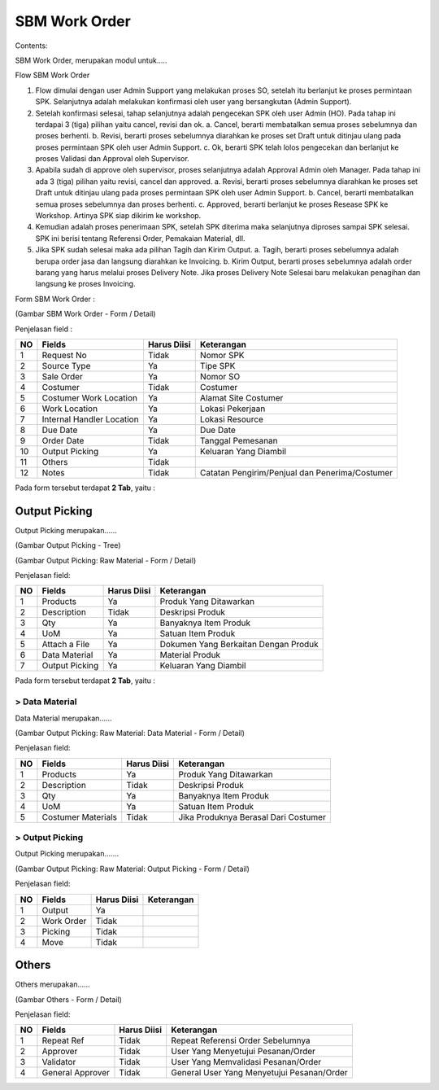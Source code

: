 SBM Work Order
==============


Contents:

SBM Work Order, merupakan modul untuk.....




Flow SBM Work Order

.. image:: /img/Gm50U.jpg

1. Flow dimulai dengan user Admin Support yang melakukan proses SO, setelah itu berlanjut ke proses permintaan SPK. Selanjutnya adalah melakukan konfirmasi oleh user yang bersangkutan (Admin Support).

2. Setelah konfirmasi selesai, tahap selanjutnya adalah pengecekan SPK oleh user Admin (HO). Pada tahap ini terdapai 3 (tiga) pilihan yaitu cancel, revisi dan ok. a. Cancel, berarti membatalkan semua proses sebelumnya dan proses berhenti. b. Revisi, berarti proses sebelumnya diarahkan ke proses set Draft untuk ditinjau ulang pada proses permintaan SPK oleh user Admin Support. c. Ok, berarti SPK telah lolos pengecekan dan berlanjut ke proses Validasi dan Approval oleh Supervisor.

3. Apabila sudah di approve oleh supervisor, proses selanjutnya adalah Approval Admin oleh Manager. Pada tahap ini ada 3 (tiga) pilihan yaitu revisi, cancel dan approved. a. Revisi, berarti proses sebelumnya diarahkan ke proses set Draft untuk ditinjau ulang pada proses permintaan SPK oleh user Admin Support. b. Cancel, berarti membatalkan semua proses sebelumnya dan proses berhenti. c. Approved, berarti berlanjut ke proses Resease SPK ke Workshop. Artinya SPK siap dikirim ke workshop.

4. Kemudian adalah proses penerimaan SPK, setelah SPK diterima maka selanjutnya diproses sampai SPK selesai. SPK ini berisi tentang Referensi Order, Pemakaian Material, dll.

5. Jika SPK sudah selesai maka ada pilihan Tagih dan Kirim Output. a. Tagih, berarti proses sebelumnya adalah berupa order jasa dan langsung diarahkan ke Invoicing. b. Kirim Output, berarti proses sebelumnya adalah order barang yang harus melalui proses Delivery Note. Jika proses Delivery Note Selesai baru melakukan penagihan dan langsung ke proses Invoicing.


Form SBM Work Order :

.. image:: /img/sbm-work-order-form.png

(Gambar SBM Work Order - Form / Detail)

Penjelasan field :

+----+---------------------------+-----------------+-------------------------------------------------------------------------+
| NO | Fields                    | Harus Diisi     | Keterangan                                                              |
+====+===========================+=================+=========================================================================+
| 1  | Request No                | Tidak           | Nomor SPK                                                               |
+----+---------------------------+-----------------+-------------------------------------------------------------------------+
| 2  | Source Type               | Ya              | Tipe SPK                                                                |
+----+---------------------------+-----------------+-------------------------------------------------------------------------+
| 3  | Sale Order                | Ya              | Nomor SO                                                                |
+----+---------------------------+-----------------+-------------------------------------------------------------------------+
| 4  | Costumer                  | Tidak           | Costumer                                                                |
+----+---------------------------+-----------------+-------------------------------------------------------------------------+
| 5  | Costumer Work Location    | Ya              | Alamat Site Costumer                                                    |
+----+---------------------------+-----------------+-------------------------------------------------------------------------+
| 6  | Work Location             | Ya              | Lokasi Pekerjaan                                                        |
+----+---------------------------+-----------------+-------------------------------------------------------------------------+
| 7  | Internal Handler Location | Ya              | Lokasi Resource                                                         |
+----+---------------------------+-----------------+-------------------------------------------------------------------------+
| 8  | Due Date                  | Ya              | Due Date                                                                |
+----+---------------------------+-----------------+-------------------------------------------------------------------------+
| 9  | Order Date                | Tidak           | Tanggal Pemesanan                                                       |
+----+---------------------------+-----------------+-------------------------------------------------------------------------+
| 10 | Output Picking            | Ya              | Keluaran Yang Diambil                                                   |
+----+---------------------------+-----------------+-------------------------------------------------------------------------+
| 11 | Others                    | Tidak           |                                                                         |
+----+---------------------------+-----------------+-------------------------------------------------------------------------+
| 12 | Notes                     | Tidak           | Catatan Pengirim/Penjual dan Penerima/Costumer                          |
+----+---------------------------+-----------------+-------------------------------------------------------------------------+


Pada form tersebut terdapat **2 Tab**, yaitu :


Output Picking
--------------

Output Picking merupakan......


.. image:: /img/sbm-work-order-output-picking.png

(Gambar Output Picking - Tree)

.. image:: /img/sbm-work-order-output-picking-raw-materials.png

(Gambar Output Picking: Raw Material - Form / Detail)

Penjelasan field:

+----+---------------------------+-----------------+-------------------------------------------------------------------------+
| NO | Fields                    | Harus Diisi     | Keterangan                                                              |
+====+===========================+=================+=========================================================================+
| 1  | Products                  | Ya              | Produk Yang Ditawarkan                                                  |
+----+---------------------------+-----------------+-------------------------------------------------------------------------+
| 2  | Description               | Tidak           | Deskripsi Produk                                                        |
+----+---------------------------+-----------------+-------------------------------------------------------------------------+
| 3  | Qty                       | Ya              | Banyaknya Item Produk                                                   |
+----+---------------------------+-----------------+-------------------------------------------------------------------------+
| 4  | UoM                       | Ya              | Satuan Item Produk                                                      |
+----+---------------------------+-----------------+-------------------------------------------------------------------------+
| 5  | Attach a File             | Ya              | Dokumen Yang Berkaitan Dengan Produk                                    |
+----+---------------------------+-----------------+-------------------------------------------------------------------------+
| 6  | Data Material             | Ya              | Material Produk                                                         |
+----+---------------------------+-----------------+-------------------------------------------------------------------------+
| 7  | Output Picking            | Ya              | Keluaran Yang Diambil                                                   |
+----+---------------------------+-----------------+-------------------------------------------------------------------------+


Pada form tersebut terdapat **2 Tab**, yaitu :


> Data Material
+++++++++++++++

Data Material merupakan......

.. image:: /img/sbm-work-order-output-picking-raw-materials-data-material.png

(Gambar Output Picking: Raw Material: Data Material - Form / Detail)

Penjelasan field:

+----+---------------------------+-----------------+-------------------------------------------------------------------------+
| NO | Fields                    | Harus Diisi     | Keterangan                                                              |
+====+===========================+=================+=========================================================================+
| 1  | Products                  | Ya              | Produk Yang Ditawarkan                                                  |
+----+---------------------------+-----------------+-------------------------------------------------------------------------+
| 2  | Description               | Tidak           | Deskripsi Produk                                                        |
+----+---------------------------+-----------------+-------------------------------------------------------------------------+
| 3  | Qty                       | Ya              | Banyaknya Item Produk                                                   |
+----+---------------------------+-----------------+-------------------------------------------------------------------------+
| 4  | UoM                       | Ya              | Satuan Item Produk                                                      |
+----+---------------------------+-----------------+-------------------------------------------------------------------------+
| 5  | Costumer Materials        | Tidak           | Jika Produknya Berasal Dari Costumer                                    |
+----+---------------------------+-----------------+-------------------------------------------------------------------------+


> Output Picking
++++++++++++++++

Output Picking merupakan.......

.. image:: /img/sbm-work-order-output-picking-raw-materials-output-picking.png

(Gambar Output Picking: Raw Material: Output Picking - Form / Detail)

Penjelasan field:

+----+---------------------------+-----------------+-------------------------------------------------------------------------+
| NO | Fields                    | Harus Diisi     | Keterangan                                                              |
+====+===========================+=================+=========================================================================+
| 1  | Output                    | Ya              |                                                                         |
+----+---------------------------+-----------------+-------------------------------------------------------------------------+
| 2  | Work Order                | Tidak           |                                                                         |
+----+---------------------------+-----------------+-------------------------------------------------------------------------+
| 3  | Picking                   | Tidak           |                                                                         |
+----+---------------------------+-----------------+-------------------------------------------------------------------------+
| 4  | Move                      | Tidak           |                                                                         |
+----+---------------------------+-----------------+-------------------------------------------------------------------------+



Others
------

Others merupakan......


.. image:: /img/sbm-work-order-others.png

(Gambar Others - Form / Detail)


Penjelasan field:

+----+---------------------------+-----------------+-------------------------------------------------------------------------+
| NO | Fields                    | Harus Diisi     | Keterangan                                                              |
+====+===========================+=================+=========================================================================+
| 1  | Repeat Ref                | Tidak           | Repeat Referensi Order Sebelumnya                                       |
+----+---------------------------+-----------------+-------------------------------------------------------------------------+
| 2  | Approver                  | Tidak           | User Yang Menyetujui Pesanan/Order                                      |
+----+---------------------------+-----------------+-------------------------------------------------------------------------+
| 3  | Validator                 | Tidak           | User Yang Memvalidasi Pesanan/Order                                     |
+----+---------------------------+-----------------+-------------------------------------------------------------------------+
| 4  | General Approver          | Tidak           | General User Yang Menyetujui Pesanan/Order                              |
+----+---------------------------+-----------------+-------------------------------------------------------------------------+


